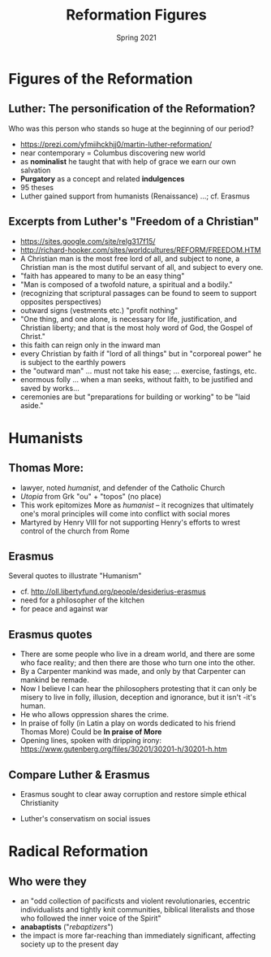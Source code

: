 #+Title: Reformation Figures
#+Date: Spring 2021 
#+Email: hathawayd@winthrop.edu
 #+OPTIONS: reveal_width:1000 reveal_height:800 
 #+REVEAL_MARGIN: 0.1
 #+REVEAL_MIN_SCALE: 0.5
 #+REVEAL_MAX_SCALE: 2
 #+REVEAL_HLEVEL: 1h
 #+OPTIONS: toc:1 num:nil
 #+REVEAL_HEAD_PREAMBLE: <meta name="description" content="Org-Reveal">
 #+REVEAL_POSTAMBLE: <p> Created by Dale Hathaway. </p>
 #+REVEAL_PLUGINS: (markdown notes menu)
 #+REVEAL_THEME: beige
#+REVEAL_ROOT: ../../reveal.js/


* Figures of the Reformation
  :PROPERTIES:
  :CUSTOM_ID: figures-of-the-reformation
  :END:

** Luther: The personification of the Reformation?
   :PROPERTIES:
   :CUSTOM_ID: luther-the-personification-of-the-reformation
   :END:

Who was this person who stands so huge at the beginning of our period?

- [[https://prezi.com/yfmiihckhjj0/martin-luther-reformation/]]
- near contemporary = Columbus discovering new world
- as *nominalist* he taught that with help of grace we earn our own
  salvation
- *Purgatory* as a concept and related *indulgences*
- 95 theses
- Luther gained support from humanists (Renaissance) ...; cf. Erasmus

** Excerpts from Luther's "Freedom of a Christian"
   :PROPERTIES:
   :CUSTOM_ID: excerpts-from-luthers-freedom-of-a-christian
   :END:

- [[https://sites.google.com/site/relg317f15/]]
- [[http://richard-hooker.com/sites/worldcultures/REFORM/FREEDOM.HTM]]
- A Christian man is the most free lord of all, and subject to none, a
  Christian man is the most dutiful servant of all, and subject to every
  one.
- "faith has appeared to many to be an easy thing"
- "Man is composed of a twofold nature, a spiritual and a bodily."
- (recognizing that scriptural passages can be found to seem to support
  opposites perspectives)
- outward signs (vestments etc.) "profit nothing"
- "One thing, and one alone, is necessary for life, justification, and
  Christian liberty; and that is the most holy word of God, the Gospel
  of Christ."
- this faith can reign only in the inward man
- every Christian by faith if "lord of all things" but in "corporeal
  power" he is subject to the earthly powers
- the "outward man" ... must not take his ease; ... exercise, fastings,
  etc.
- enormous folly ... when a man seeks, without faith, to be justified
  and saved by works...
- ceremonies are but "preparations for building or working" to be "laid
  aside."

* Humanists
  :PROPERTIES:
  :CUSTOM_ID: humanists
  :END:

** Thomas More:
   :PROPERTIES:
   :CUSTOM_ID: thomas-more
   :END:

- lawyer, noted /humanist/, and defender of the Catholic Church
- /Utopia/ from Grk "ou" + "topos" (no place)
- This work epitomizes More as /humanist/ -- it recognizes that
  ultimately one's moral principles will come into conflict with social
  mores
- Martyred by Henry VIII for not supporting Henry's efforts to wrest
  control of the church from Rome

** Erasmus
   :PROPERTIES:
   :CUSTOM_ID: erasmus
   :END:

Several quotes to illustrate "Humanism"

- cf. [[http://oll.libertyfund.org/people/desiderius-erasmus]]
- need for a philosopher of the kitchen
- for peace and against war

** Erasmus quotes
   :PROPERTIES:
   :CUSTOM_ID: erasmus-quotes
   :END:

- There are some people who live in a dream world, and there are some
  who face reality; and then there are those who turn one into the
  other.
- By a Carpenter mankind was made, and only by that Carpenter can
  mankind be remade.
- Now I believe I can hear the philosophers protesting that it can only
  be misery to live in folly, illusion, deception and ignorance, but it
  isn't -it's human.
- He who allows oppression shares the crime.
- In praise of folly (in Latin a play on words dedicated to his friend
  Thomas More) Could be *In praise of More*
- Opening lines, spoken with dripping irony:
  [[https://www.gutenberg.org/files/30201/30201-h/30201-h.htm]]

** Compare Luther & Erasmus
   :PROPERTIES:
   :CUSTOM_ID: compare-luther-erasmus
   :END:

- Erasmus sought to clear away corruption and restore simple ethical
  Christianity

- Luther's conservatism on social issues

* Radical Reformation

#+reveal_html: <img class="stretch" src="https://www.eldrbarry.net/heidel/slide/33-refs.jpg">


** Who were they
- an "odd collection of pacificsts and violent revolutionaries, eccentric individualists and tightly knit communities, biblical literalists and those who followed the inner voice of the Spirit"
- *anabaptists* ("/rebaptizers/")
- the impact is more far-reaching than immediately significant, affecting society up to the present day

